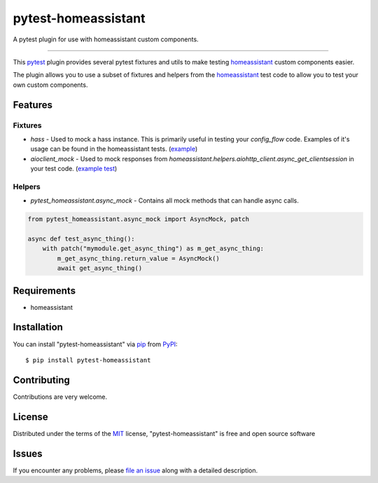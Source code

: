 ====================
pytest-homeassistant
====================

.. image:: https://img.shields.io/pypi/v/pytest-homeassistant.svg
    :target: https://pypi.org/project/pytest-homeassistant
    :alt: PyPI version

.. image:: https://img.shields.io/pypi/pyversions/pytest-homeassistant.svg
    :target: https://pypi.org/project/pytest-homeassistant
    :alt: Python versions

A pytest plugin for use with homeassistant custom components.

----

This `pytest`_ plugin provides several pytest fixtures and utils to make testing
`homeassistant`_ custom components easier.

The plugin allows you to use a subset of fixtures and helpers from the
`homeassistant`_ test code to allow you to test your own custom components.


Features
--------

Fixtures
########

* `hass` - Used to mock a hass instance.  This is primarily useful in testing your
  `config_flow` code.  Examples of it's usage can be found in the homeassistant
  tests. (`example <https://github.com/home-assistant/core/blob/dev/tests/components/hue/test_config_flow.py#L48>`_)
* `aioclient_mock` - Used to mock responses from `homeassistant.helpers.aiohttp_client.async_get_clientsession`
  in your test code. (`example test <https://github.com/home-assistant/core/blob/605b0ceb5fd50df938c19758e093c005ba9ddfe8/tests/components/alexa/test_state_report.py#L7>`_)

Helpers
#######

* `pytest_homeassistant.async_mock` - Contains all mock methods that can handle
  async calls.

.. code-block:: python

    from pytest_homeassistant.async_mock import AsyncMock, patch

    async def test_async_thing():
        with patch("mymodule.get_async_thing") as m_get_async_thing:
            m_get_async_thing.return_value = AsyncMock()
            await get_async_thing()

Requirements
------------

* homeassistant


Installation
------------

You can install "pytest-homeassistant" via `pip`_ from `PyPI`_::

    $ pip install pytest-homeassistant


Contributing
------------
Contributions are very welcome.

License
-------

Distributed under the terms of the `MIT`_ license, "pytest-homeassistant" is free and open source software


Issues
------

If you encounter any problems, please `file an issue`_ along with a detailed description.

.. _`Cookiecutter`: https://github.com/audreyr/cookiecutter
.. _`@hackebrot`: https://github.com/hackebrot
.. _`MIT`: http://opensource.org/licenses/MIT
.. _`BSD-3`: http://opensource.org/licenses/BSD-3-Clause
.. _`GNU GPL v3.0`: http://www.gnu.org/licenses/gpl-3.0.txt
.. _`Apache Software License 2.0`: http://www.apache.org/licenses/LICENSE-2.0
.. _`cookiecutter-pytest-plugin`: https://github.com/pytest-dev/cookiecutter-pytest-plugin
.. _`file an issue`: https://github.com/boralyl/pytest-homeassistant/issues
.. _`pytest`: https://github.com/pytest-dev/pytest
.. _`tox`: https://tox.readthedocs.io/en/latest/
.. _`pip`: https://pypi.org/project/pip/
.. _`PyPI`: https://pypi.org/project
.. _`homeassistant`: https://github.com/home-assistant/core

